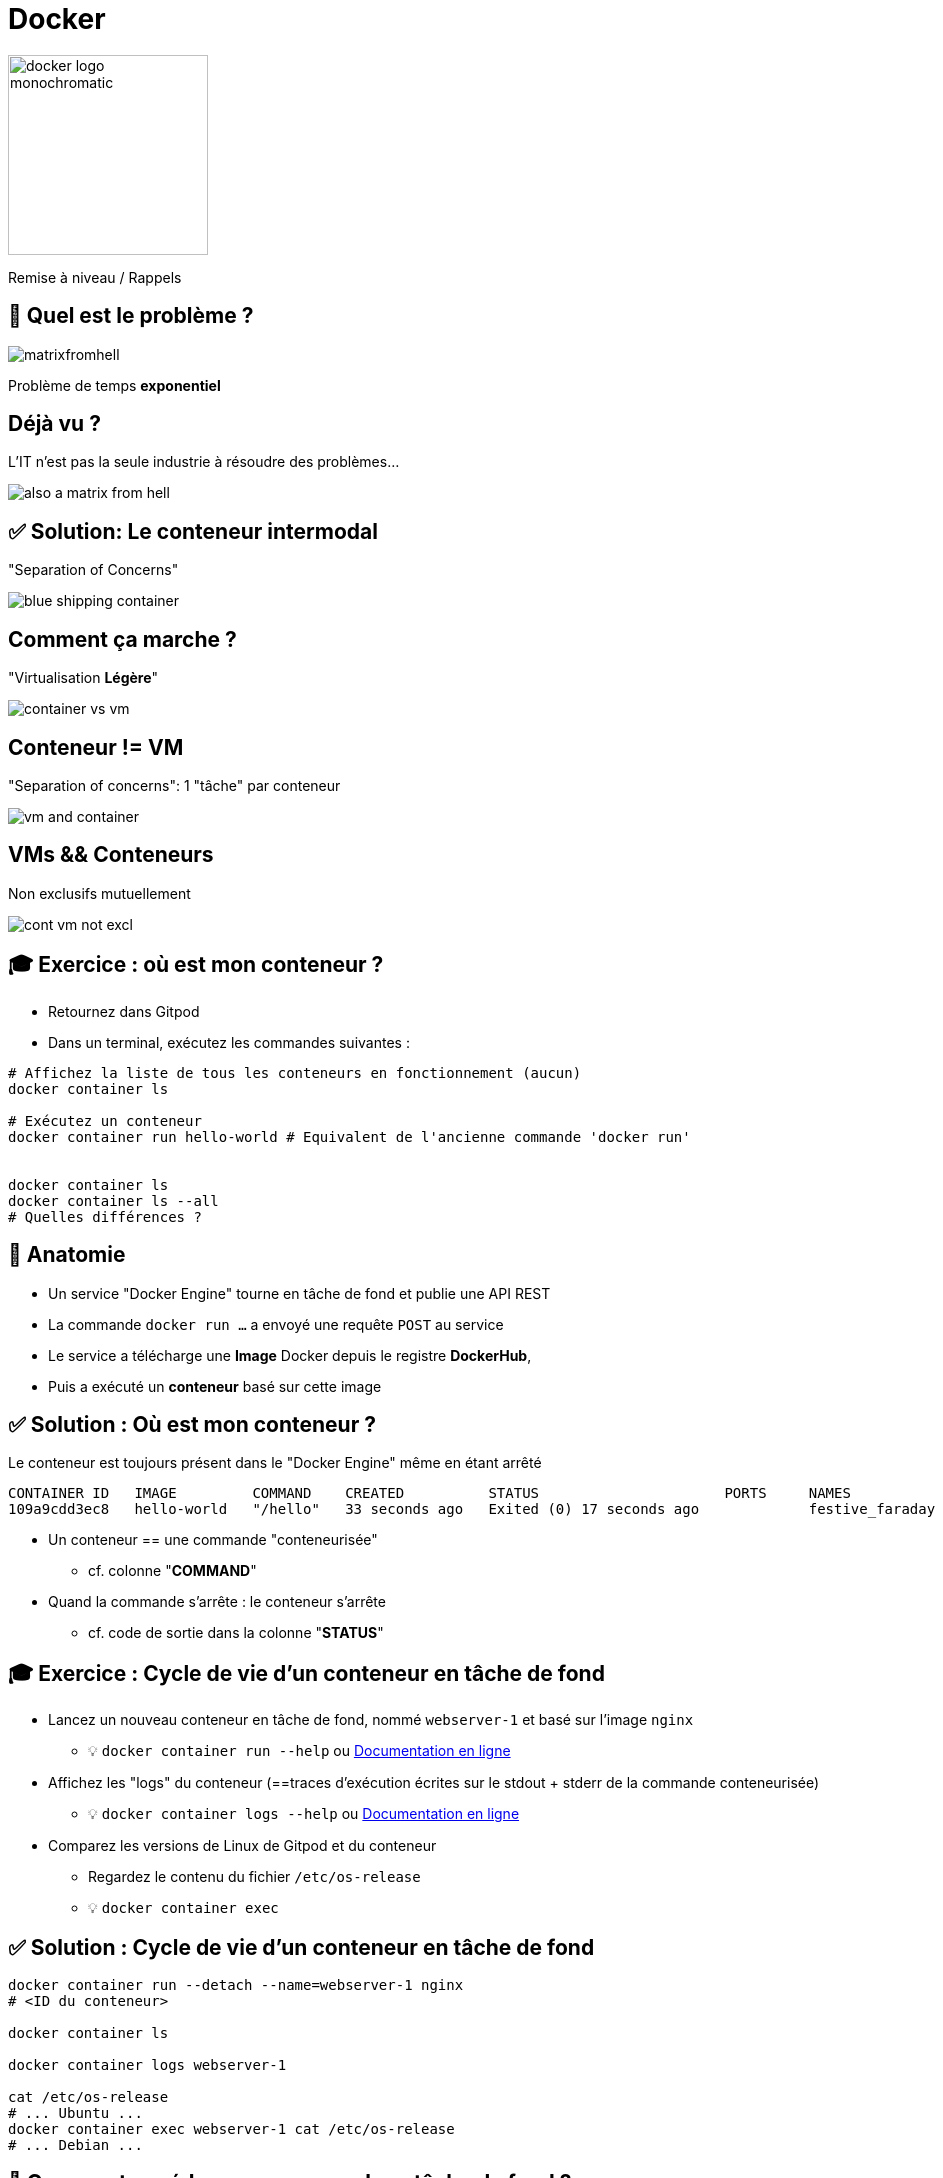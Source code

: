 [{invert}]
= Docker

image::docker-logo-monochromatic.png[width=200]

Remise à niveau / Rappels

== 🤔 Quel est le problème ?

image::matrixfromhell.jpg[]

Problème de temps **exponentiel**

== Déjà vu ?

L'IT n'est pas la seule industrie à résoudre des problèmes...

image::also-a-matrix-from-hell.png[]

== ✅ Solution: Le conteneur intermodal

"Separation of Concerns"

image::blue-shipping-container.png[]

== Comment ça marche ?

"Virtualisation **Légère**"

image::container_vs_vm.jpg[]

== Conteneur != VM

"Separation of concerns": 1 "tâche" par conteneur

image::vm-and-container.png[]

==  VMs && Conteneurs

Non exclusifs mutuellement

image::cont-vm-not-excl.png[]

== 🎓 Exercice : où est mon conteneur ?

* Retournez dans Gitpod
* Dans un terminal, exécutez les commandes suivantes :

[source,bash]
----
# Affichez la liste de tous les conteneurs en fonctionnement (aucun)
docker container ls

# Exécutez un conteneur
docker container run hello-world # Equivalent de l'ancienne commande 'docker run'


docker container ls
docker container ls --all
# Quelles différences ?
----

== 🩻 Anatomie

* Un service "Docker Engine" tourne en tâche de fond et publie une API REST
* La commande `docker run ...` a envoyé une requête `POST` au service
* Le service a télécharge une **Image** Docker depuis le registre **DockerHub**,
* Puis a exécuté un **conteneur** basé sur cette image

== ✅ Solution : Où est mon conteneur ?

Le conteneur est toujours présent dans le "Docker Engine" même en étant arrêté

[source]
----
CONTAINER ID   IMAGE         COMMAND    CREATED          STATUS                      PORTS     NAMES
109a9cdd3ec8   hello-world   "/hello"   33 seconds ago   Exited (0) 17 seconds ago             festive_faraday
----

* Un conteneur == une commande "conteneurisée"
** cf. colonne "*COMMAND*"

* Quand la commande s'arrête : le conteneur s'arrête
** cf. code de sortie dans la colonne "*STATUS*"

== 🎓 Exercice : Cycle de vie d'un conteneur en tâche de fond

* Lancez un nouveau conteneur en tâche de fond, nommé `webserver-1` et basé sur l'image `nginx`
** 💡 `docker container run --help` ou https://docs.docker.com/engine/reference/commandline/container_run/[Documentation en ligne,window="_blank"]

* Affichez les "logs" du conteneur (==traces d'exécution écrites sur le stdout + stderr de la commande conteneurisée)
** 💡 `docker container logs  --help` ou https://docs.docker.com/engine/reference/commandline/container_logs/[Documentation en ligne,window="_blank"]

* Comparez les versions de Linux de Gitpod et du conteneur
** Regardez le contenu du fichier `/etc/os-release`
** 💡 `docker container exec`

== ✅ Solution : Cycle de vie d'un conteneur en tâche de fond

[source,bash]
----
docker container run --detach --name=webserver-1 nginx
# <ID du conteneur>

docker container ls

docker container logs webserver-1

cat /etc/os-release
# ... Ubuntu ...
docker container exec webserver-1 cat /etc/os-release
# ... Debian ...
----

== 🤔 Comment accéder au serveur web en tâche de fond ?

[source,bash]
----
$ docker container ls
CONTAINER ID   IMAGE     COMMAND                  CREATED         STATUS         PORTS     NAMES
ee5b70fa72c3   nginx     "/docker-entrypoint.…"   3 seconds ago   Up 2 seconds   80/tcp    webserver-1
----

* ✅ Super, le port 80 (TCP) est annoncé (on parle d'"exposé")...
* ❌ ... mais c'est sur une adresse IP privée
+
[source,bash]
----
docker container inspect \
  --format='{{range.NetworkSettings.Networks}}{{.IPAddress}}{{end}}' \
  webserver-1
----

== 🎓 Exercice : Accéder au serveur web via un port publié

* *But :* Créez un nouveau conteneur `webserver-public` accessible publiquement

* Utilisez le port `8080` publique
* 💡 Flag `--publish` pour `docker container run`
* 💡 GitPod va vous proposer un popup : choisissez "Open Browser"

== ✅ Solution : Accéder au serveur web via un port publié

[source,bash]
----
docker container run --detach --name=webserver-public --publish 8080:80 nginx
# ... container ID ...

docker container ls
# Le port 8080 de 0.0.0.0 est mappé sur le 80 du conteneur

curl http://localhost:8080
# ...
----

== 🤔 D'où vient "hello-world" ?

* Docker Hub (https://hub.docker.com[window="_blank"]) : C'est le registre d'images "par défaut"
** Exemple : Image officielle de https://hub.docker.com/_/nginx["nginx"]

* 🎓 Cherchez l'image `hello-world` pour en voir la page de documentation
** 💡 pas besoin de créer de compte pour ça

* Il existe d'autre "registres" en fonction des besoins (GitHub GHCR, Google GCR, etc.)

== 🤔 Que contient "hello-world" ?

* C'est une "image" de conteneur, c'est à dire un modèle (template)
représentant une application auto-suffisante.
** On peut voir ça comme un "paquetage" autonome

* C'est un système de fichier complet:
** Il y a au moins une racine `/`
** Ne contient que ce qui est censé être nécessaire (dépendances, librairies, binaires, etc.)

== 🤔 Pourquoi des images ?

* Un *conteneur* est toujours exécuté depuis une *image*.
* Une *image de conteneur* (ou "Image Docker") est un  modèle ("template") d'application auto-suffisant.

=> Permet de fournir un livrable portable (ou presque).

== !

🤔 Application Auto-Suffisante ?

image::docker-app-self-sufficient.png[width=900]

== C'est quoi le principe ?

image::dockerfile-flow.png[]

== 🤔 Pourquoi fabriquer sa propre image ?

Essayez ces commandes dans Gitpod :

[source,bash]
----
cat /etc/os-release
# ...
git --version
# ...

# Même version de Linux que dans GitPod
docker container run --rm ubuntu:20.04 git --version
# docker: Error response from daemon: failed to create shim task: OCI runtime create failed: runc create failed: unable to start container process: exec: "git": executable file not found in $PATH: unknown.

# En interactif ?
docker container run --rm --tty --interactive ubuntu:20.04 git --version
----

=> Problème : git n'est même pas présent !

== 🎓 Fabriquer sa première image

* *But :* fabriquer une image Docker qui contient `git`

* Dans votre workspace Gitpod, créez un nouveau dossier `/workspace/docker-git/`
* Dans ce dossier, créer un fichier `Dockerfile` avec le contenu ci-dessous :
+
[source,Dockerfile]
----
FROM ubuntu:20.04
RUN apt-get update && apt-get install --yes --no-install-recommends git
----

* Fabriquez votre image avec la commande `docker image build --tag=docker-git <chemin/vers/docker-git/`

* Testez l'image fraîchement fabriquée
** 💡 `docker image ls`

== ✅ Fabriquer sa première image

[source,bash]
----
mkdir -p /workspace/docker-git/ && cd /workspace/docker-git/

cat <<EOF >Dockerfile
FROM ubuntu:20.04
RUN apt-get update && apt-get install --yes --no-install-recommends git
EOF

docker image build --tag=docker-git ./

docker image ls | grep docker-git

# Doit fonctionner
docker container run --rm docker-git:latest git --version
----

== Conventions de nommage des images

[source]
----
[REGISTRY/][NAMESPACE/]NAME[:TAG|@DIGEST]
----

* Pas de Registre ? Défaut: `registry.docker.com`
* Pas de Namespace ? Défaut: `library`
* Pas de tag ? Valeur par défaut: `latest`
** ⚠️ Friends don't let friends use `latest`
* Digest: signature unique basée sur le contenu

== Conventions de nommage : Exemples

* `ubuntu:20.04` => `registry.docker.com/library/ubuntu:20.04`
* `dduportal/docker-asciidoctor` => `registry.docker.com/dduportal/docker-asciidoctor:latest`
* `ghcr.io/dduportal/docker-asciidoctor:1.3.2@sha256:xxxx`

== 🎓 Utilisons les tags

* Il est temps de "taguer" votre première image !
+
[source,bash]
----
docker image tag docker-git:latest docker-git:1.0.0
----

* Testez le fonctionnement avec le nouveau tag
* Comparez les 2 images dans la sortie de `docker image ls`

== ✅ Utilisons les tags

[source,bash]
----
docker image tag docker-git:latest docker-git:1.0.0

# 2 lignes
docker image ls | grep docker-git
# 1 ligne
docker image ls | grep docker-git | grep latest
# 1 ligne
docker image ls | grep docker-git | grep '1.0.0'

# Doit fonctionner
docker container run --rm docker-git:1.0.0 git --version
----

== 🎓 Mettre à jour votre image (1.1.0)

* Mettez à jour votre image en version `1.1.0` avec les changements suivants :
** Ajoutez un https://docs.docker.com/engine/reference/builder/#label[`LABEL`,window="_blank"] dont la clef est `description` (et la valeur de votre choix)
** Configurez `git` pour utiliser une branche `main` par défaut au lieu de `master` (commande `git config --global init.defaultBranch main`)

* Indices :
** 💡 Commande `docker image inspect <image name>`
** 💡 Commande `git config --get init.defaultBranch` (dans le conteneur)
** 💡 Ajoutez des lignes *à la fin* du `Dockerfile`
** 💡 https://docs.docker.com/engine/reference/builder/[Documentation de référence des `Dockerfile`,window="_blank"]

== ✅ Mettre à jour votre image (1.1.0)

[source,bash]
----
cat ./Dockerfile
FROM ubuntu:20.04
RUN apt-get update && apt-get install --yes --no-install-recommends git
LABEL description="Une image contenant git préconfiguré"
RUN git config --global init.defaultBranch main

docker image build -t docker-git:1.1.0 ./docker-git/
# Sending build context to Docker daemon  2.048kB
# Step 1/4 : FROM ubuntu:20.04
#  ---> e40cf56b4be3
# Step 2/4 : RUN apt-get update && apt-get install --yes --no-install-recommends git
#  ---> Using cache
#  ---> 926b8d87f128
# Step 3/4 : LABEL description="Une image contenant git préconfiguré"
#  ---> Running in 0695fc62ecc8
# Removing intermediate container 0695fc62ecc8
#  ---> 68c7d4fb8c88
# Step 4/4 : RUN git config --global init.defaultBranch main
#  ---> Running in 7fb54ecf4070
# Removing intermediate container 7fb54ecf4070
#  ---> 2858ff394edb
Successfully built 2858ff394edb
Successfully tagged docker-git:1.1.0

docker container run --rm docker-git:1.0.0 git config --get init.defaultBranch
docker container run --rm docker-git:1.1.0 git config --get init.defaultBranch
# main
----

== 🎓 Construire une Image du Vehicle Server I

* A partir de l'image de base go link:https://hub.docker.com/_/golang[Go] constuisez une image du vehicule-server
* Il vous faut copier les sources avec l'instruction link:https://docs.docker.com/reference/dockerfile/#copy[COPY]
* Compiler le serveur
* Faire en sorte que le point d'entrée de l'image soit le serveur (en utilisant link:https://docs.docker.com/reference/dockerfile/#entrypoint[ENTRYPOINT])
* L'image doit être utilisable avec la commande suivante:

[source,bash]
----
docker run --tty --interactive --rm --publish 8080:8080 image:tag -listen-address=:8080 -database-url=${POSTGRES_URL}
----

== ✅ Construire une Image du Vehicle Server I

[source,Dockerfile]
----
FROM golang:1.22
COPY ./ /app
WORKDIR /app
RUN go build ./cmd/server
ENTRYPOINT ["/app/server"]
----

== Qu'avons nous construit?

* On part d'une image de base avec le compilateur go
* On copie l'intégralité de nos sources dedans
* On compile le binaire dans l'image

== Est-ce efficace?

Regardons maintenant la taille de l'image

== !

* Quels outils avons nous à notre disposition pour optimiser ça?
** Changer l'image de base pour embarquer uniquement ce qui est nécessaire dans l'image
** Tirer partie de notre cycle de vie existant pour ne pas compiler dans la phase de création build de l'image.

== Prérequis: Variables Makefile

`make` permets de définir des variables

[source,Makefile]
----
URL=?https://ensg.eu

.PHONY: show_url
show_url:
  echo $(URL)
----

Les variables peuvent êtres surchargées au moment de l'appel

[source,bash]
----
make show_url URL=https://google.com
----

== 🎓 Construire une Image du Vehicle Server II

* Partir de l'image de base `gcr.io/distroless/static-debian12`
* Copiez le binaire compilé dans `dst` dans l'image et en faire l'entrypoint
** Attention à link:https://github.com/GoogleContainerTools/distroless?tab=readme-ov-file#entrypoints[l'utilisation d'ENTRYPOINT avec distroless]!
* Changer le Makefile pour:
** Ajouter une cible `package` qui crée l'image Docker
** Intrégrer `package` à la cible all.

== ✅ Construire une Image du Vehicle Server II

Dockerfile

[source,Dockerfile]
----
FROM gcr.io/distroless/static-debian12
COPY dist/server /app/server
ENTRYPOINT ["/app/server"]
----

Makefile

[source,Makefile]
----
IMAGE?=username/vehcile-server
TAG?=dev

.PHONY: all
all: clean unit_test integration_test build package

.PHONY: package
package:
  docker build -t $(IMAGE):$(TAG) .
----

== Checkpoint 🎯

* Une image Docker fournit un environnement de système de fichier auto-suffisant (application, dépendances, binaires, etc.) comme modèle de base d'un conteneur

* On peut spécifier une recette de fabrication d'image à l'aide d'un `Dockerfile` et de la commande `docker image build`

* Les images Docker ont une convention de nommage permettant d'identifier les images très précisément

⚠️ Friends don't let friends use `latest` ⚠️
